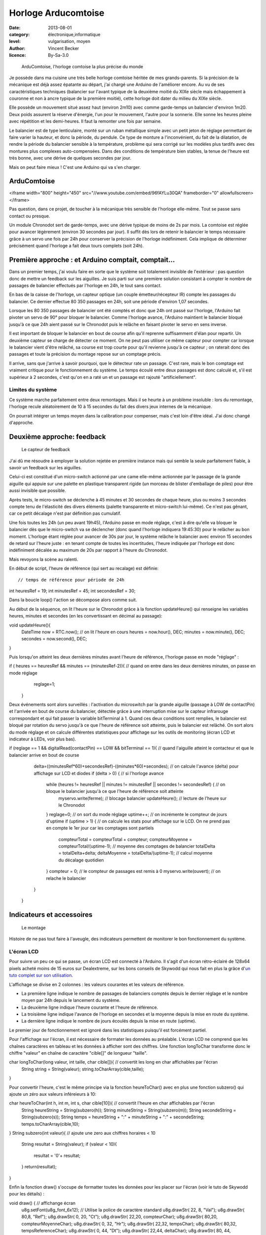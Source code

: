 Horloge Arducomtoise
====================

:date: 2013-08-01
:category: électronique,informatique
:level: vulgarisation, moyen
:author: Vincent Becker
:licence: By-Sa-3.0


.. figure:: comtoise/arducomtoise2.jpg

  ArduComtoise, l'horloge comtoise la plus précise du monde

Je possède dans ma cuisine une très belle horloge comtoise héritée de mes
grands-parents. Si la précision de la mécanique est déjà assez épatante au
départ, j'ai chargé une Arduino de l'améliorer encore. Au vu de ses
caractéristiques techniques (balancier sur l'avant typique de la deuxième
moitié du XIXe siècle mais échappement à couronne et non à ancre typique de la
première moitié), cette horloge doit dater du milieu du XIXe siècle.

Elle possède un mouvement situé assez haut (environ 2m10) avec comme
garde-temps un balancier d'environ 1m20. Deux poids assurent la réserve
d'énergie, l'un pour le mouvement, l'autre pour la sonnerie. Elle sonne les
heures pleine avec répétition et les demi-heures. Il faut la remonter une fois
par semaine.

Le balancier est de type lenticulaire, monté sur un ruban métallique simple
avec un petit jeton de réglage permettant de faire varier la hauteur, et donc
la période, du pendule. Ce type de monture a l'inconvénient, du fait de la
dilatation, de rendre la période du balancier sensible à la température,
problème qui sera corrigé sur les modèles plus tardifs avec des montures plus
complexes auto-compensées. Dans des conditions de température bien stables, la
tenue de l'heure est très bonne, avec une dérive de quelques secondes par jour.

Mais on peut faire mieux ! C'est une Arduino qui va s'en charger.


ArduComtoise
::::::::::::

<iframe width="800" height="450" src="//www.youtube.com/embed/96fAYLu30QA" frameborder="0" allowfullscreen></iframe>


Pas question, dans ce projet, de toucher à la mécanique très sensible de
l'horloge elle-même. Tout se passe sans contact ou presque.

Un module Chronodot sert de garde-temps, avec une dérive typique de moins de 2s
par mois. La comtoise est réglée pour avancer légèrement (environ 30 secondes
par jour). Il suffit dès lors de retenir le balancier le temps nécessaire grâce
à un servo une fois par 24h pour conserver la précision de l'horloge
indéfiniment. Cela implique de déterminer précisément quand l'horloge a fait
deux tours complets (soit 24h).

Première approche : et Arduino comptait, comptait...
::::::::::::::::::::::::::::::::::::::::::::::::::::

Dans un premier temps, j'ai voulu faire en sorte que le système soit totalement
invisible de l'extérieur : pas question donc de mettre un feedback sur les
aiguilles. Je suis parti sur une première solution consistant à compter le
nombre de passages de balancier effectués par l'horloge en 24h, le tout sans
contact.

En bas de la caisse de l'horloge, un capteur optique (un couple
émetteur/récepteur IR) compte les passages du balancier. Ce dernier effectue 80
350 passages en 24h, soit une période d'environ 1,07 secondes.

Lorsque les 80 350 passages de balancier ont été comptés et donc que 24h ont
passé sur l'horloge, l'Arduino fait pivoter un servo de 90° pour bloquer le
balancier. Comme l'horloge avance, l'Arduino maintient le balancier bloqué
jusqu'à ce que 24h aient passé sur le Chronodot puis le relâche en faisant
pivoter le servo en sens inverse.

Il est important de bloquer le balancier en bout de course afin qu'il reprenne
suffisamment d'élan pour repartir. Un deuxième capteur se charge de détecter ce
moment. On ne peut pas utiliser ce même capteur pour compter car lorsque le
balancier vient d'être relâché, sa course est trop courte pour qu'il revienne
jusqu'à ce capteur ; on raterait donc des passages et toute la précision du
montage repose sur un comptage précis.

Il arrive, sans que j'arrive à savoir pourquoi, que le détecteur rate un
passage. C'est rare, mais le bon comptage est vraiment critique pour le
fonctionnement du système. Le temps écoulé entre deux passages est donc calculé
et, s'il est supérieur à 2 secondes, c'est qu'on en a raté un et un passage est
rajouté "artificiellement".

Limites du système
------------------

Ce système marche parfaitement entre deux remontages. Mais il se heurte à un
problème insoluble : lors du remontage, l'horloge recule aléatoirement de 10 à
15 secondes du fait des divers jeux internes de la mécanique.

On pourrait
intégrer un temps moyen dans la calibration pour compenser, mais
c'est loin d'être idéal. J'ai donc changé d'approche.

Deuxième approche: feedback
:::::::::::::::::::::::::::

.. figure:: comtoise/feedback.jpg

   Le capteur de feedback

J'ai dû me résoudre à employer la solution rejetée en première instance mais
qui semble la seule parfaitement fiable, à savoir un feedback sur les
aiguilles.

Celui-ci est constitué d'un micro-switch actionné par une came elle-même
actionnée par le passage de la grande aiguille qui appuie sur une palette en
plastique transparent rigide (un morceau de blister d'emballage de piles) pour
être aussi invisible que possible.

Après tests, le micro-switch se déclenche à 45 minutes et 30 secondes de chaque
heure, plus ou moins 3 secondes compte tenu de l'élasticité des divers éléments
(palette transparente et micro-switch lui-même). Ce n'est pas gênant, car ce
petit décalage n'est par définition pas cumulatif.

Une fois toutes les 24h (un peu avant 19h45), l'Arduino passe en mode réglage,
c'est à dire qu'elle va bloquer le balancier dès que le micro-switch va se
déclencher (donc quand l'horloge indiquera 19:45:30) pour le relâcher au bon
moment. L'horloge étant réglée pour avancer de 30s par jour, le système relâche
le balancier avec environ 15 secondes de retard sur l'heure juste : en tenant
compte de toutes les incertitudes, l'heure indiquée par l'horloge est donc
indéfiniment décalée au maximum de 20s par rapport à l'heure du Chronodot.

Mais revoyons la scène au ralenti.

En début de script, l'heure de référence (qui sert au recalage) est définie:

::

// temps de référence pour période de 24h
int heuresRef = 19; 
int minutesRef = 45;
int secondesRef = 30;

Dans la boucle loop() l'action se décompose alors comme suit.


Au début de la séquence, on lit l'heure sur le Chronodot grâce à la fonction updateHeure() qui renseigne les variables heures, minutes et secondes (en les convertissant en décimal au passage):

::

void updateHeure(){
  DateTime now = RTC.now();    // on lit l'heure en cours 
  heures = now.hour(), DEC;
  minutes = now.minute(), DEC;
  secondes = now.second(), DEC;
}

Puis lorsqu'on atteint les deux dernières minutes avant l'heure de référence, l'horloge passe en mode "réglage" :

::

if ( heures == heuresRef && minutes == (minutesRef-2)){ // quand on entre dans les deux dernières minutes, on passe en mode réglage
    reglage=1; 
  } 

Deux événements sont alors surveillés : l'activation du microswitch par la grande aiguille (passage à LOW de contactPin) et l'arrivée en bout de course du balancier, détectée grâce à une interruption mise sur le capteur infrarouge correspondant et qui fait passer la variable bitTerminal à 1. Quand ces deux conditions sont remplies, le balancier est bloqué par rotation du servo jusqu'à ce que l'heure de référence soit atteinte, puis le balancier est relâché. On sort alors du mode réglage et on calcule différentes statistiques pour affichage sur les outils de monitoring (écran LCD et indicateur à LEDs, voir plus bas).

:: 

if (reglage == 1 && digitalRead(contactPin) == LOW && bitTerminal == 1){ // quand l'aiguille atteint le contacteur et que le balancier arrive en bout de course
    delta=((minutesRef*60)+secondesRef)-((minutes*60)+secondes); // on calcule l'avance (delta) pour affichage sur LCD et diodes
    if (delta > 0) { // si l'horloge avance 
      while (heures != heuresRef || minutes != minutesRef || secondes != secondesRef) { // on bloque le balancier jusqu'à ce que l'heure de référence soit atteinte
        myservo.write(ferme); // blocage balancier
        updateHeure(); // lecture de l'heure sur le Chronodot
      }
      reglage=0; // on sort du mode réglage
      uptime++; // on incrémente le compteur de jours d'uptime
      if (uptime > 1) { // on calcule les stats pour affichage sur le LCD. On ne prend pas en compte le 1er jour car les comptages sont partiels
        compteurTotal = compteurTotal + compteur;
        compteurMoyenne = compteurTotal/(uptime-1); // moyenne des comptages de balancier
        totalDelta = totalDelta+delta; 
        deltaMoyenne = totalDelta/(uptime-1); // calcul moyenne du décalage quotidien
      }
      compteur = 0; // le compteur de passages est remis à 0
      myservo.write(ouvert); // on relache le balancier
    } 
  }

Indicateurs et accessoires
::::::::::::::::::::::::::

.. figure:: comtoise/montage.jpg

   Le montage

Histoire de ne pas tout faire à l'aveugle, des indicateurs permettent de
monitorer le bon fonctionnement du système.

L'écran LCD
-----------

Pour suivre un peu ce qui se passe, un écran LCD est connecté à l'Arduino. Il
s'agit d'un écran rétro-éclairé de 128x64 pixels acheté moins de 15 euros sur
Dealextreme, sur les bons conseils de Skywodd qui nous fait en plus la grâce
d'`un tuto complet sur son utilisation
<http://skyduino.wordpress.com/2012/05/25/arduino-ecran-lcd12864-dealextreme-pas-chere-et-puissant/>`_.

L'affichage se divise en 2 colonnes : les valeurs courantes et les valeurs de
référence.

- La première ligne indique le nombre de passages de balanciers comptés depuis
  le dernier réglage et le nombre moyen par 24h depuis le lancement du système.
- La deuxième ligne indique l'heure courante et l'heure de  référence.
- La troisième ligne indique l'avance de l'horloge en secondes et la moyenne
  depuis la mise en route du système.
- La dernière ligne indique le nombre de jours écoulés depuis la mise  en route
  (uptime).

Le premier jour de fonctionnement est ignoré dans les statistiques puisqu'il
est forcément partiel.

Pour l'affichage sur l'écran, il est nécessaire de formater les données au préalable. L'écran LCD ne comprend que les chaînes caractères en tableau et les données à afficher sont des chiffres. Une fonction longToChar transforme donc le chiffre "valeur" en chaîne de caractère "cible[]" de longueur "taille".

::

char longToChar(long valeur, int taille, char cible[]){ // convertit les long en char affichables par l'écran
  String string = String(valeur);
  string.toCharArray(cible,taille);
}

Pour convertir l'heure, c'est le même principe via la fonction heureToChar() avec en plus une fonction subzero() qui ajoute un zéro aux valeurs inféreieurs à 10:

::

char heureToChar(int h, int m, int s,  char cible[10]){ // convertit l'heure en char affichables par l'écran
  String heureString = String(subzero(h));
  String minuteString = String(subzero(m));
  String secondeString = String(subzero(s));
  String temps = heureString + ":" + minuteString + ":" + secondeString;
  temps.toCharArray(cible,10);
}
String subzero(int valeur){ // ajoute une zero aux chiffres horaires < 10
  String resultat = String(valeur);
  if (valeur < 10){
    resultat = '0'+ resultat;
  }
  return(resultat);
}

Enfin la fonction draw() s'occupe de formatter toutes les données pour les placer sur l'écran (voir le tuto de Skywodd pour les détails) :

void draw() { // affichange écran
  u8g.setFont(u8g_font_6x12); // Utilise la police de caractère standard
  u8g.drawStr( 22, 8, "Val");
  u8g.drawStr( 80,8, "Ref");
  u8g.drawStr( 0, 20, "Ct");
  u8g.drawStr( 22,20, compteurChar);
  u8g.drawStr( 80,20, compteurMoyenneChar);
  u8g.drawStr( 0, 32, "Hr");
  u8g.drawStr( 22,32, tempsChar);
  u8g.drawStr( 80,32, tempsReferenceChar);
  u8g.drawStr( 0, 44, "Dt");
  u8g.drawStr( 22,44, deltaChar);
  u8g.drawStr( 80, 44, deltaMoyenneChar);
  u8g.drawStr( 0,56, "Ut");
  u8g.drawStr( 22, 56, uptimeChar);
}

Pour générer l'affichage, toutes les conversions sont faites et les caractères sont envoyés à l'écran par appel de la fonction draw(). A noter que l'écran ne s'allume que si le bouton-boussoir correspondant a été pressé, faisant passer la variable ecranAllume à 1. Si on le presse à nouveau la variable repasse à 0 et l'écran s'éteint.

::

 if(ecranAllume == HIGH){ // si l'écran est allumé
      // conversions pour l'ecran
      longToChar(compteur,7,compteurChar);
      longToChar(compteurMoyenne,7,compteurMoyenneChar);
      longToChar(delta,5,deltaChar);
      longToChar(uptime,5,uptimeChar);
      longToChar(deltaMoyenne,5,deltaMoyenneChar);
      heureToChar(heures,minutes,secondes,tempsChar);
      heureToChar(heuresRef,minutesRef,secondesRef,tempsReferenceChar);
      u8g.firstPage(); // Sélectionne la 1er page mémoire de l'écran
      do {
        draw(); // Redessine tout l'écran
      } 
      while(u8g.nextPage()); // Sélectionne la page mémoire suivante
    }


L'indicateur lumineux
---------------------

Un indicateur lumineux constitué de LEDs permet en outre de surveiller la
dérive de l'horloge. Lorsque celle-ci est dans la "zone acceptable" (de 20 à 40
secondes) une diode verte s'allume. De 0 à 20 secondes ou de 40 à 60 secondes,
une diode orange signale la dérive. En cas de retard, ou d'avance supérieure à
60 secondes, une diode rouge signale le problème.

L'avantage de l'indicateur lumineux est que, contrairement à l'écran LCD, il
est visible en permanence par la vitre de la caisse, il n'est donc pas
nécessaire d'ouvrir l'horloge pour le consulter.

Pour l'affichage, rien de bien compliqué. les seuils d'activation sont définis en début de script :

:: 

// Echelle des temps d'avance pour afficheur led
int borneMin = 0;
int borneInf = 20;
int borneSup = 40;
int borneMax = 60;

La fonction indicateur() se charge d'éteindre toutes les LEDs puis d'allumer la bonne. Celles-ci sont placées sur des pins consécutifs ce qui simplifie un peu le code. Les cas particuliers de l'activation du microswitch par la grande aiguille (allumage des deux LEDs orange) et de la détection des poids de l'horloge (allumage des deux LEDs rouges) sont pris en compte en début de fonction (voir paragraphe suivant).

::

void indicateur(int led){ // eteint toutes les leds 
  for (int i=4; i <=8; i++){ 
    digitalWrite(i, LOW);
  }
  if (digitalRead(CapteurPoids)==LOW) { // si on voit le poids on allume les 2 leds rouges
    digitalWrite(led1,HIGH);
    digitalWrite(led5,HIGH);
  }
  else {
    digitalWrite(led, HIGH); // sinon on allume la LED d'indication du delta
  }
}

On appelle ensuite la fonction à chaque passage du balancier devant le catpeur central, l'afficheur est donc mis à jour toutes les 1.07 secondes:

::

 // affichage de l'avance/retard sur les leds
    if (delta <= borneMin){
      indicateur(led5); // rouge 1
    }
    if (delta > borneMin && delta <= borneInf){ 
      indicateur(led4); // orange 1
    }
    if (delta > borneInf && delta <= borneSup){ 
      indicateur(led3); // vert
    }
    if (delta > borneSup && delta <= borneMax){ 
      indicateur(led2); // orange 2
    }
    if (delta > borneMax){ 
      indicateur(led1); // rouge 2
    }


Le remontage des poids
----------------------

Le remontage des poids doit s'effectuer chaque semaine (enfin plutôt tous les 6
jours et demi, je pense que la caisse de l'horloge a été raccourcie au cours de
son histoire pour passer sous un plafond trop bas).

Pour ne pas rater ce moment, un détecteur de proximité (un `mini télémètre
infrarouge
<http://www.gotronic.fr/art-capteur-de-distance-sen0042-19371.htm>`_) détecte
quand le poids arrive en bas de l'horloge, environ 24h avant qu'il ne touche le
sol et que l'horloge s'arrête.

Sitôt le poids détecté, des Leds rouges s'allument sur l'indicateur lumineux.
Enfin, un buzzer piézo-électrique émet des bips pendant 2 minutes avant le
blocage du balancier.

L'alimentation
--------------

Lors de ma première approche qui impliquait le comptage des passages de
balancier, il était très important que l'Arduino ne se remette pas à zéro en
cas de coupure de courant par exemple.

J'ai donc intercalé un module `LipoRider
<faitmain.org/volume-2/batterie.html>`_ qui permet à une batterie de 2000 mAh
de prendre momentanément le relais en cas de défaillance de l'alimentation
principale. Avec le capteur sur aiguille de la deuxième aproche cette
précaution se justifie moins, mais je l'ai tout de même laissée.

Evolution
:::::::::

Parmi les évolutions possibles, j'envisage l'ajout d'une connexion à un serveur
NTP via un shield Ethernet pour recaler le Chronodot périodiquement sur une horloge atomique. On aura
ainsi l'horloge comtoise la plus précise de l'Univers.

Le code
:::::::

Je vous livre enfin le code complet du système. Ma formation universitaire étant
l'Histoire, je compte sur l'indulgence des développeurs professionnels!

`Télécharger le code de l'ArduComtoise <comtoise/arduComtoiseFinal.ino>`_

